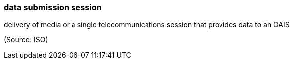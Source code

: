 === data submission session

delivery of media or a single telecommunications session that provides data to an OAIS

(Source: ISO)

